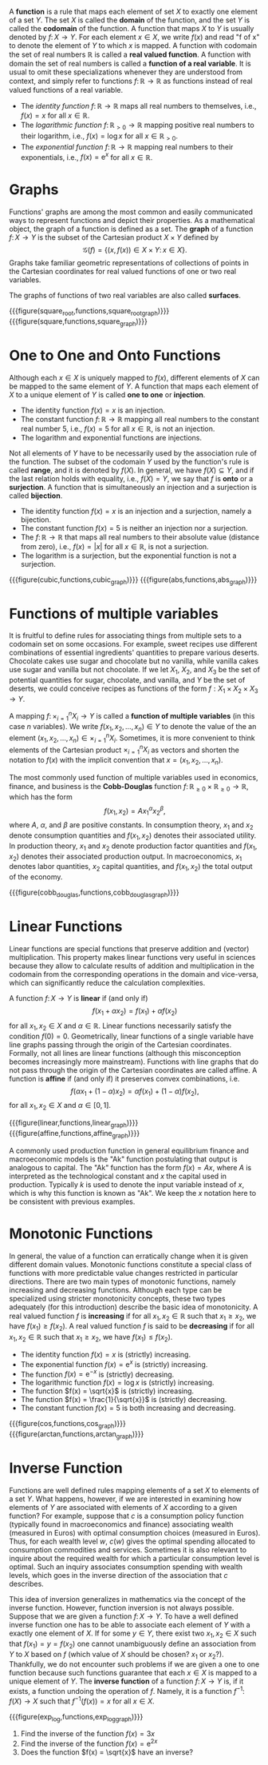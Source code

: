 A *function* is a rule that maps each element of set $X$ to exactly one element of a set $Y$. The set $X$ is called the *domain* of the function, and the set $Y$ is called the *codomain* of the function. A function that maps $X$ to $Y$ is usually denoted by $f\colon X \to Y$. For each element $x\in X$, we write $f(x)$ and read "f of x" to denote the element of $Y$ to which $x$ is mapped. A function with codomain the set of real numbers $\mathbb{R}$ is called a *real valued function*. A function with domain the set of real numbers is called a *function of a real variable*. It is usual to omit these specializations whenever they are understood from context, and simply refer to functions $f\colon \mathbb{R} \to \mathbb{R}$ as functions instead of real valued functions of a real variable.
#+hugo: more

#+begin_inplace_examples
 - The /identity function/ $f\colon \mathbb{R} \to \mathbb{R}$ maps all real numbers to themselves, i.e., $f(x) = x$ for all $x\in\mathbb{R}$.
 - The /logarithmic function/ $f\colon \mathbb{R}_{> 0} \to \mathbb{R}$ mapping positive real numbers to their logarithm, i.e., $f(x) = \log x$ for all $x\in \mathbb{R}_{> 0}$.
 - The /exponential function/ $f\colon \mathbb{R} \to \mathbb{R}$ mapping real numbers to their exponentials, i.e., $f(x) = \mathrm{e}^x$ for all $x\in \mathbb{R}$.
#+end_inplace_examples

* Graphs
Functions' graphs are among the most common and easily communicated ways to represent functions and depict their properties. As a mathematical object, the graph of a function is defined as a set. The *graph* of a function $f \colon X \to Y$ is the subset of the Cartesian product $X \times Y$ defined by
$$
\mathcal{G}(f) = \left\{(x, f(x)) \in X\times Y \colon\, x\in X \right\}.
$$
Graphs take familiar geometric representations of collections of points in the Cartesian coordinates for real valued functions of one or two real variables. 

The graphs of functions of two real variables are also called *surfaces*.

#+begin_two_columns
{{{figure(square_root,functions,square_root_graph)}}}
{{{figure(square,functions,square_graph)}}}
#+end_two_columns

* One to One and Onto Functions
Although each $x \in X$ is uniquely mapped to $f(x)$, different elements of $X$ can be mapped to the same element of $Y$. A function that maps each element of $X$ to a unique element of $Y$ is called *one to one* or *injection*.

#+begin_inplace_examples
 - The identity function $f(x) = x$ is an injection.
 - The constant function $f\colon \mathbb{R} \to \mathbb{R}$ mapping all real numbers to the constant real number $5$, i.e., $f(x)=5$ for all $x\in\mathbb{R}$, is not an injection.
 - The logarithm and exponential functions are injections.
#+end_inplace_examples

Not all elements of $Y$ have to be necessarily used by the association rule of the function. The subset of the codomain $Y$ used by the function's rule is called *range*, and it is denoted by $f(X)$. In general, we have $f(X)\subseteq Y$, and if the last relation holds with equality, i.e., $f(X) = Y$, we say that $f$ is *onto* or a *surjection*. A function that is simultaneously an injection and a surjection is called *bijection*.

#+begin_inplace_examples
 - The identity function $f(x) = x$ is an injection and a surjection, namely a bijection.
 - The constant function $f(x)=5$ is neither an injection nor a surjection.
 - The $f\colon \mathbb{R} \to \mathbb{R}$ that maps all real numbers to their absolute value (distance from zero), i.e., $f(x)= \left|x\right|$ for all $x\in\mathbb{R}$, is not a surjection.
 - The logarithm is a surjection, but the exponential function is not a surjection.
#+end_inplace_examples

#+begin_two_columns
{{{figure(cubic,functions,cubic_graph)}}}
{{{figure(abs,functions,abs_graph)}}}
#+end_two_columns

* Functions of multiple variables

It is fruitful to define rules for associating things from multiple sets to a codomain set on some occasions. For example, sweet recipes use different combinations of essential ingredients' quantities to prepare various deserts. Chocolate cakes use sugar and chocolate but no vanilla, while vanilla cakes use sugar and vanilla but not chocolate. If we let $X_{1}$, $X_{2}$, and $X_{3}$ be the set of potential quantities for sugar, chocolate, and vanilla, and $Y$ be the set of deserts, we could conceive recipes as functions of the form $f: X_{1}\times X_{2}\times X_{3} \to Y$. 

A mapping $f\colon \times_{i=1}^{n} X_{i} \to Y$ is called a *function of multiple variables* (in this case $n$ variables). We write $f(x_{1}, x_{2}, \dots, x_{n})\in Y$ to denote the value of the an element $(x_{1}, x_{2}, \dots, x_{n}) \in  \times_{i=1}^{n} X_{i}$. Sometimes, it is more convenient to think elements of the Cartesian product $\times_{i=1}^{n} X_{i}$ as vectors and shorten the notation to $f(x)$ with the implicit convention that $x = (x_{1}, x_{2}, \dots, x_{n})$.

#+begin_inplace_example
The most commonly used function of multiple variables used in economics, finance, and business is the *Cobb-Douglas* function $f\colon \mathbb{R}_{\ge 0}\times \mathbb{R}_{\ge 0} \to \mathbb{R}$, which has the form
$$
f(x_{1}, x_{2}) = A x_{1}^{\alpha} x_{2}^{\beta},
$$
where $A$, $\alpha$, and $\beta$ are positive constants. In consumption theory, $x_{1}$ and $x_{2}$ denote consumption quantities and $f(x_{1}, x_{2})$ denotes their associated utility. In production theory, $x_{1}$ and $x_{2}$ denote production factor quantities and $f(x_{1}, x_{2})$ denotes their associated production output. In macroeconomics, $x_{1}$ denotes labor quantities, $x_{2}$ capital quantities, and $f(x_{1}, x_{2})$ the total output of the economy. 
#+end_inplace_example

{{{figure(cobb_douglas,functions,cobb_douglas_graph)}}}

* Linear Functions
Linear functions are special functions that preserve addition and (vector) multiplication. This property makes linear functions very useful in sciences because they allow to calculate results of addition and multiplication in the codomain from the corresponding operations in the domain and vice-versa, which can significantly reduce the calculation complexities. 

A function $f\colon X \to Y$ is *linear* if (and only if) 
$$
f(x_{1} + \alpha x_{2}) = f(x_{1}) + \alpha f(x_{2})
$$
for all $x_{1}, x_{2} \in X$ and $\alpha \in \mathbb{R}$. Linear functions necessarily satisfy the condition $f(0) = 0$. Geometrically, linear functions of a single variable have line graphs passing through the origin of the Cartesian coordinates. Formally, not all lines are linear functions (although this misconception becomes increasingly more mainstream). Functions with line graphs that do not pass through the origin of the Cartesian coordinates are called affine. A function is *affine* if (and only if) it preserves convex combinations, i.e. 
$$
f(\alpha x_{1} + (1 - \alpha) x_{2}) = \alpha f(x_{1}) + (1 - \alpha) f(x_{2}),
$$
for all $x_{1}, x_{2} \in X$ and $\alpha \in [0,1]$.

#+begin_two_columns
{{{figure(linear,functions,linear_graph)}}}
{{{figure(affine,functions,affine_graph)}}}
#+end_two_columns

#+begin_inplace_example
A commonly used production function in general equilibrium finance and macroeconomic models is the "Ak" function postulating that output is analogous to capital. The "Ak" function has the form $f(x) = Ax$, where $A$ is interpreted as the technological constant and $x$ the capital used in production. Typically $k$ is used to denote the input variable instead of $x$, which is why this function is known as "Ak". We keep the $x$ notation here to be consistent with previous examples.
#+end_inplace_example

* Monotonic Functions
In general, the value of a function can erratically change when it is given different domain values. Monotonic functions constitute a special class of functions with more predictable value changes restricted in particular directions. There are two main types of monotonic functions, namely increasing and decreasing functions. Although each type can be specialized using stricter monotonicity concepts, these two types adequately (for this introduction) describe the basic idea of monotonicity. A real valued function $f$ is *increasing* if for all $x_{1}, x_{2}\in\mathbb{R}$ such that $x_{1} \ge x_{2}$, we have $f(x_{1}) \ge f(x_{2})$. A real valued function $f$ is said to be  *decreasing* if for all $x_{1}, x_{2}\in\mathbb{R}$ such that $x_{1} \ge x_{2}$, we have $f(x_{1}) \le f(x_{2})$.

#+begin_inplace_examples
 - The identity function $f(x) = x$ is (strictly) increasing. 
 - The exponential function $f(x) = \mathrm{e}^x$ is (strictly) increasing. 
 - The function $f(x) = \mathrm{e}^{-x}$ is (strictly) decreasing. 
 - The logarithmic function $f(x) = \log x$ is (strictly) increasing. 
 - The function $f(x) = \sqrt{x}$ is (strictly) increasing. 
 - The function $f(x) = \frac{1}{\sqrt{x}}$ is (strictly) decreasing. 
 - The constant function $f(x) = 5$ is both increasing and decreasing. 
#+end_inplace_examples

#+begin_two_columns
{{{figure(cos,functions,cos_graph)}}}
{{{figure(arctan,functions,arctan_graph)}}}
#+end_two_columns

* Inverse Function
Functions are well defined rules mapping elements of a set $X$ to elements of a set $Y$. What happens, however, if we are interested in examining how elements of $Y$ are associated with elements of $X$ according to a given function? For example, suppose that $c$ is a consumption policy function (typically found in macroeconomics and finance) associating wealth (measured in Euros) with optimal consumption choices (measured in Euros). Thus, for each wealth level $w$, $c(w)$ gives the optimal spending allocated to consumption commodities and services. Sometimes it is also relevant to inquire about the required wealth for which a particular consumption level is optimal. Such an inquiry associates consumption spending with wealth levels, which goes in the inverse direction of the association that $c$ describes. 

This idea of inversion generalizes in mathematics via the concept of the inverse function. However, function inversion is not always possible. Suppose that we are given a function $f\colon X \to Y$. To have a well defined inverse function one has to be able to associate each element of $Y$ with a exactly one element of $X$. If for some $y\in Y$, there exist two $x_{1}, x_{2} \in X$ such that $f(x_{1}) = y = f(x_{2})$ one cannot unambiguously define an association from $Y$ to $X$ based on $f$ (which value of $X$ should be chosen? $x_{1}$ or $x_{2}$?). Thankfully, we do not encounter such problems if we are given a one to one function because such functions guarantee that each $x\in X$ is mapped to a unique element of $Y$. The *inverse function* of a function $f\colon X \to Y$ is, if it exists, a function undoing the operation of $f$. Namely, it is a function $f^{-1}\colon f(X) \to X$ such that $f^{-1}(f(x)) = x$ for all $x \in X$.

{{{figure(exp_log,functions,exp_log_graph)}}}

#+begin_inplace_exercises
1. Find the inverse of the function $f(x) = 3x$
2. Find the inverse of the function $f(x) = \mathrm{e}^{2x}$
3. Does the function $f(x) = \sqrt{x}$ have an inverse?
#+end_inplace_exercises

